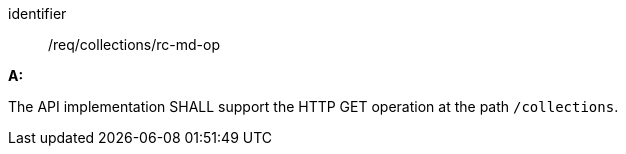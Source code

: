 [[req_collections_rc-md-op]]

[requirement]
====
[%metadata]
identifier:: /req/collections/rc-md-op

*A:* 

The API implementation SHALL support the HTTP GET operation at the path `/collections`.

====
